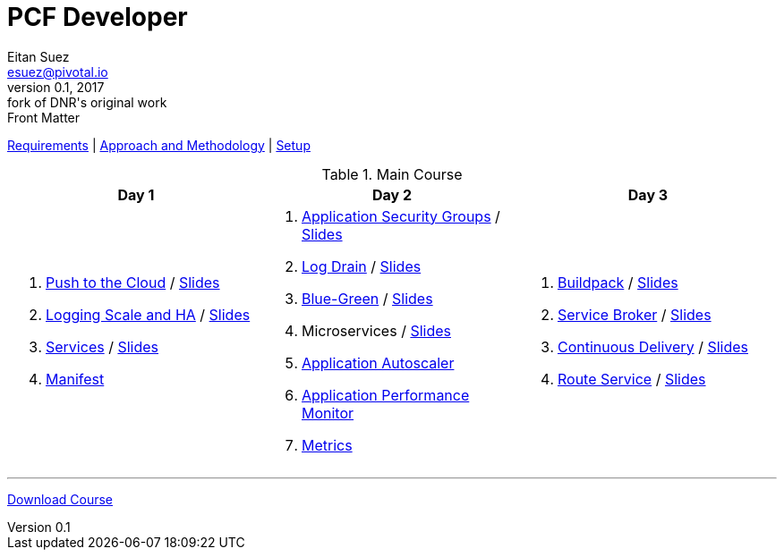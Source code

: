 = PCF Developer
Eitan Suez <esuez@pivotal.io>
v0.1, 2017:  fork of DNR's original work

.Front Matter
link:meta/requirements{outfilesuffix}[Requirements^] | link:meta/approach{outfilesuffix}[Approach and Methodology^] | link:meta/setup{outfilesuffix}[Setup^]

.Main Course
[cols="a,a,a",options="header"]
|===
| Day 1 | Day 2 | Day 3
|
. link:push-to-the-cloud{outfilesuffix}[Push to the Cloud^] / link:slides/intro.pdf[Slides^]
. link:log-scale-ha{outfilesuffix}[Logging Scale and HA^] / link:slides/logging-scale-ha.pdf[Slides^]
. link:services{outfilesuffix}[Services^] / link:slides/services.pdf[Slides^]
. link:manifest{outfilesuffix}[Manifest^]
|
. link:asg{outfilesuffix}[Application Security Groups^] / link:slides/asg.pdf[Slides^]
. link:log-drain{outfilesuffix}[Log Drain^] / link:slides/log-drain.pdf[Slides^]
. link:blue-green{outfilesuffix}[Blue-Green^] / link:slides/blue-green.pdf[Slides^]
. Microservices / link:slides/microservice.pdf[Slides^]
. link:autoscaler{outfilesuffix}[Application Autoscaler^]
. link:apm{outfilesuffix}[Application Performance Monitor^]
. link:metrics{outfilesuffix}[Metrics^]
|
. link:buildpack{outfilesuffix}[Buildpack^] / link:slides/buildpack.pdf[Slides^]
. link:service-broker{outfilesuffix}[Service Broker^] / link:slides/service-broker.pdf[Slides^]
. link:continuous-delivery{outfilesuffix}[Continuous Delivery^] / link:slides/continuous-delivery.pdf[Slides^]
. link:route-service{outfilesuffix}[Route Service^] / link:slides/route-service.pdf[Slides^]
|===

'''

https://github.com/eitansuez/pcfdev-asciidoc/releases/download/20170219-release/pcfdev-course.zip[Download Course^]
